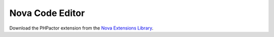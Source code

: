 .. _lsp_client_nova:

Nova Code Editor
=======

Download the PHPactor extension from the `Nova Extensions Library <https://extensions.panic.com/extensions/emran-mr/emran-mr.phpactor/>`_.
